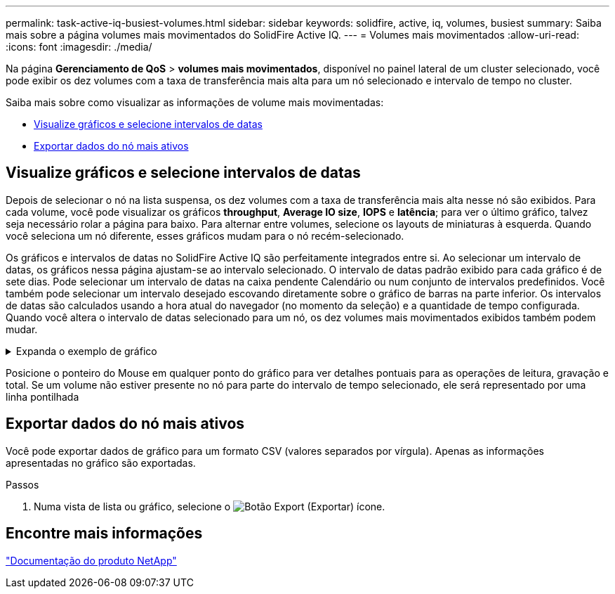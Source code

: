 ---
permalink: task-active-iq-busiest-volumes.html 
sidebar: sidebar 
keywords: solidfire, active, iq, volumes, busiest 
summary: Saiba mais sobre a página volumes mais movimentados do SolidFire Active IQ. 
---
= Volumes mais movimentados
:allow-uri-read: 
:icons: font
:imagesdir: ./media/


[role="lead"]
Na página *Gerenciamento de QoS* > *volumes mais movimentados*, disponível no painel lateral de um cluster selecionado, você pode exibir os dez volumes com a taxa de transferência mais alta para um nó selecionado e intervalo de tempo no cluster.

Saiba mais sobre como visualizar as informações de volume mais movimentadas:

* <<Visualize gráficos e selecione intervalos de datas>>
* <<Exportar dados do nó mais ativos>>




== Visualize gráficos e selecione intervalos de datas

Depois de selecionar o nó na lista suspensa, os dez volumes com a taxa de transferência mais alta nesse nó são exibidos. Para cada volume, você pode visualizar os gráficos *throughput*, *Average IO size*, *IOPS* e *latência*; para ver o último gráfico, talvez seja necessário rolar a página para baixo. Para alternar entre volumes, selecione os layouts de miniaturas à esquerda. Quando você seleciona um nó diferente, esses gráficos mudam para o nó recém-selecionado.

Os gráficos e intervalos de datas no SolidFire Active IQ são perfeitamente integrados entre si. Ao selecionar um intervalo de datas, os gráficos nessa página ajustam-se ao intervalo selecionado. O intervalo de datas padrão exibido para cada gráfico é de sete dias. Pode selecionar um intervalo de datas na caixa pendente Calendário ou num conjunto de intervalos predefinidos. Você também pode selecionar um intervalo desejado escovando diretamente sobre o gráfico de barras na parte inferior. Os intervalos de datas são calculados usando a hora atual do navegador (no momento da seleção) e a quantidade de tempo configurada. Quando você altera o intervalo de datas selecionado para um nó, os dez volumes mais movimentados exibidos também podem mudar.

.Expanda o exemplo de gráfico
[%collapsible]
====
image:busiest_volumes.PNG["Visor gráfico para volumes mais movimentados"]

====
Posicione o ponteiro do Mouse em qualquer ponto do gráfico para ver detalhes pontuais para as operações de leitura, gravação e total. Se um volume não estiver presente no nó para parte do intervalo de tempo selecionado, ele será representado por uma linha pontilhada



== Exportar dados do nó mais ativos

Você pode exportar dados de gráfico para um formato CSV (valores separados por vírgula). Apenas as informações apresentadas no gráfico são exportadas.

.Passos
. Numa vista de lista ou gráfico, selecione o image:export_button.PNG["Botão Export (Exportar)"] ícone.




== Encontre mais informações

https://www.netapp.com/support-and-training/documentation/["Documentação do produto NetApp"^]
